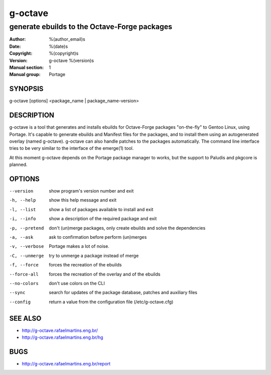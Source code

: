 ==========
 g-octave
==========

---------------------------------------------
generate ebuilds to the Octave-Forge packages
---------------------------------------------

:Author: %(author_email)s
:Date:   %(date)s
:Copyright: %(copyright)s
:Version: g-octave %(version)s
:Manual section: 1
:Manual group: Portage

SYNOPSIS
========

g-octave [options] <package_name | package_name-version>


DESCRIPTION
===========

g-octave is a tool that generates and installs ebuilds for Octave-Forge
packages "on-the-fly" to Gentoo Linux, using Portage. It's capable to
generate ebuilds and Manifest files for the packages, and to install
them using an autogenerated overlay (named g-octave). g-octave can also
handle patches to the packages automatically. The command line interface
tries to be very similar to the interface of the emerge(1) tool.

At this moment g-octave depends on the Portage package manager to works,
but the support to Paludis and pkgcore is planned.


OPTIONS
=======

--version           show program's version number and exit
-h, --help          show this help message and exit
-l, --list          show a list of packages available to install and exit
-i, --info          show a description of the required package and exit
-p, --pretend       don't (un)merge packages, only create ebuilds and solve the dependencies
-a, --ask           ask to confirmation before perform (un)merges
-v, --verbose       Portage makes a lot of noise.
-C, --unmerge       try to unmerge a package instead of merge
-f, --force         forces the recreation of the ebuilds
--force-all         forces the recreation of the overlay and of the ebuilds
--no-colors         don't use colors on the CLI
--sync              search for updates of the package database, patches and auxiliary files
--config            return a value from the configuration file (/etc/g-octave.cfg)


SEE ALSO
========

* http://g-octave.rafaelmartins.eng.br/
* http://g-octave.rafaelmartins.eng.br/hg


BUGS
====

* http://g-octave.rafaelmartins.eng.br/report
